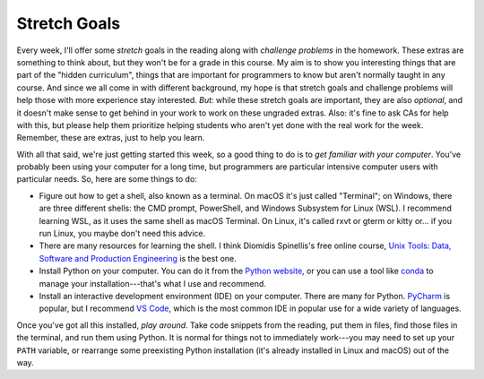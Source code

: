 Stretch Goals
=============

Every week, I'll offer some *stretch* goals in the reading along with *challenge problems* in the homework. These extras are something to think about, but they won't be for a grade in this course. My aim is to show you interesting things that are part of the "hidden curriculum", things that are important for programmers to know but aren't normally taught in any course. And since we all come in with different background, my hope is that stretch goals and challenge problems will help those with more experience stay interested. *But:* while these stretch goals are important, they are also *optional*, and it doesn't make sense to get behind in your work to work on these ungraded extras. Also: it's fine to ask CAs for help with this, but please help them prioritize helping students who aren't yet done with the real work for the week. Remember, these are extras, just to help you learn.

With all that said, we're just getting started this week, so a good thing to do is to *get familiar with your computer*. You've probably been using your computer for a long time, but programmers are particular intensive computer users with particular needs. So, here are some things to do:

* Figure out how to get a shell, also known as a terminal. On macOS it's just called "Terminal"; on Windows, there are three different shells: the CMD prompt, PowerShell, and Windows Subsystem for Linux (WSL). I recommend learning WSL, as it uses the same shell as macOS Terminal. On Linux, it's called rxvt or gterm or kitty or... if you run Linux, you maybe don't need this advice.
* There are many resources for learning the shell. I think Diomidis Spinellis's free online course, `Unix Tools: Data, Software and Production Engineering <https://online-learning.tudelft.nl/courses/unix-tools-data-software-and-production-engineering/>`_ is the best one.
* Install Python on your computer. You can do it from the `Python website <https://www.python.org/downloads/release/python-3106/>`_, or you can use a tool like `conda <https://docs.conda.io/en/latest/>`_ to manage your installation---that's what I use and recommend.
* Install an interactive development environment (IDE) on your computer. There are many for Python. `PyCharm <https://www.jetbrains.com/pycharm/>`_ is popular, but I recommend `VS Code <https://code.visualstudio.com/>`_, which is the most common IDE in popular use for a wide variety of languages.

Once you've got all this installed, *play around*. Take code snippets from the reading, put them in files, find those files in the terminal, and run them using Python. It is normal for things not to immediately work---you may need to set up your ``PATH`` variable, or rearrange some preexisting Python installation (it's already installed in Linux and macOS) out of the way.